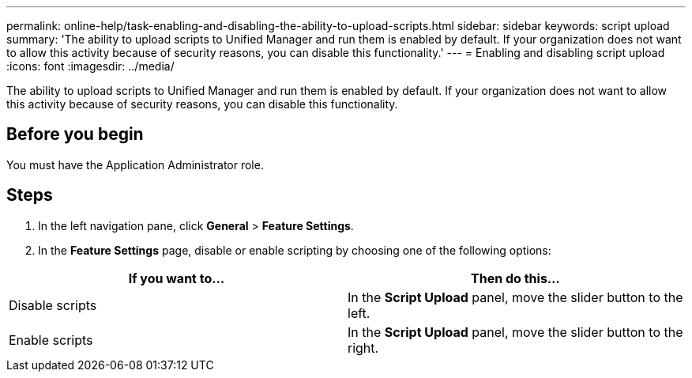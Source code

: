 ---
permalink: online-help/task-enabling-and-disabling-the-ability-to-upload-scripts.html
sidebar: sidebar
keywords: script upload
summary: 'The ability to upload scripts to Unified Manager and run them is enabled by default. If your organization does not want to allow this activity because of security reasons, you can disable this functionality.'
---
= Enabling and disabling script upload
:icons: font
:imagesdir: ../media/

[.lead]
The ability to upload scripts to Unified Manager and run them is enabled by default. If your organization does not want to allow this activity because of security reasons, you can disable this functionality.

== Before you begin

You must have the Application Administrator role.

== Steps

. In the left navigation pane, click *General* > *Feature Settings*.
. In the *Feature Settings* page, disable or enable scripting by choosing one of the following options:

[cols="2*",options="header"]
|===
| If you want to...| Then do this...
a|
Disable scripts
a|
In the *Script Upload* panel, move the slider button to the left.
a|
Enable scripts
a|
In the *Script Upload* panel, move the slider button to the right.
|===
